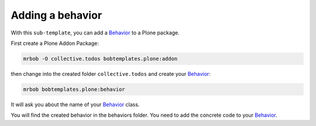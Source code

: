=================
Adding a behavior
=================

With this ``sub-template``, you can add a `Behavior <https://docs.plone.org/develop/plone/content/behaviors.html#behaviors>`_ to a Plone package.

First create a Plone Addon Package:

.. code-block:: sh

    mrbob -O collective.todos bobtemplates.plone:addon

then change into the created folder ``collective.todos`` and create your Behavior_:

.. code-block:: sh

    mrbob bobtemplates.plone:behavior

It will ask you about the name of your Behavior_ class.

You will find the created behavior in the behaviors folder. You need to add the concrete code to your Behavior_.
